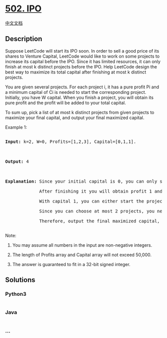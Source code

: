 * [[https://leetcode.com/problems/ipo][502. IPO]]
  :PROPERTIES:
  :CUSTOM_ID: ipo
  :END:
[[./solution/0500-0599/0502.IPO/README.org][中文文档]]

** Description
   :PROPERTIES:
   :CUSTOM_ID: description
   :END:

#+begin_html
  <p>
#+end_html

Suppose LeetCode will start its IPO soon. In order to sell a good price
of its shares to Venture Capital, LeetCode would like to work on some
projects to increase its capital before the IPO. Since it has limited
resources, it can only finish at most k distinct projects before the
IPO. Help LeetCode design the best way to maximize its total capital
after finishing at most k distinct projects.

#+begin_html
  </p>
#+end_html

#+begin_html
  <p>
#+end_html

You are given several projects. For each project i, it has a pure profit
Pi and a minimum capital of Ci is needed to start the corresponding
project. Initially, you have W capital. When you finish a project, you
will obtain its pure profit and the profit will be added to your total
capital.

#+begin_html
  </p>
#+end_html

#+begin_html
  <p>
#+end_html

To sum up, pick a list of at most k distinct projects from given
projects to maximize your final capital, and output your final maximized
capital.

#+begin_html
  </p>
#+end_html

#+begin_html
  <p>
#+end_html

Example 1:

#+begin_html
  <pre>

  <b>Input:</b> k=2, W=0, Profits=[1,2,3], Capital=[0,1,1].



  <b>Output:</b> 4



  <b>Explanation:</b> Since your initial capital is 0, you can only start the project indexed 0.

               After finishing it you will obtain profit 1 and your capital becomes 1.

               With capital 1, you can either start the project indexed 1 or the project indexed 2.

               Since you can choose at most 2 projects, you need to finish the project indexed 2 to get the maximum capital.

               Therefore, output the final maximized capital, which is 0 + 1 + 3 = 4.

  </pre>
#+end_html

#+begin_html
  </p>
#+end_html

#+begin_html
  <p>
#+end_html

Note:

#+begin_html
  <ol>
#+end_html

#+begin_html
  <li>
#+end_html

You may assume all numbers in the input are non-negative integers.

#+begin_html
  </li>
#+end_html

#+begin_html
  <li>
#+end_html

The length of Profits array and Capital array will not exceed 50,000.

#+begin_html
  </li>
#+end_html

#+begin_html
  <li>
#+end_html

The answer is guaranteed to fit in a 32-bit signed integer.

#+begin_html
  </li>
#+end_html

#+begin_html
  </ol>
#+end_html

#+begin_html
  </p>
#+end_html

** Solutions
   :PROPERTIES:
   :CUSTOM_ID: solutions
   :END:

#+begin_html
  <!-- tabs:start -->
#+end_html

*** *Python3*
    :PROPERTIES:
    :CUSTOM_ID: python3
    :END:
#+begin_src python
#+end_src

*** *Java*
    :PROPERTIES:
    :CUSTOM_ID: java
    :END:
#+begin_src java
#+end_src

*** *...*
    :PROPERTIES:
    :CUSTOM_ID: section
    :END:
#+begin_example
#+end_example

#+begin_html
  <!-- tabs:end -->
#+end_html
